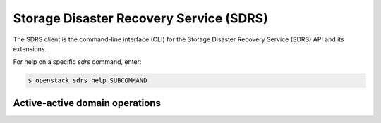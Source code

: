 Storage Disaster Recovery Service (SDRS)
========================================

The SDRS client is the command-line interface (CLI) for
the Storage Disaster Recovery Service (SDRS) API and its extensions.

For help on a specific `sdrs` command, enter:

.. code-block:: console

   $ openstack sdrs help SUBCOMMAND

.. _sdrs_active_domains:

Active-active domain operations
-------------------------------

.. autoprogram-cliff:: openstack.sdrs.v1
   :command: sdrs active domain *
